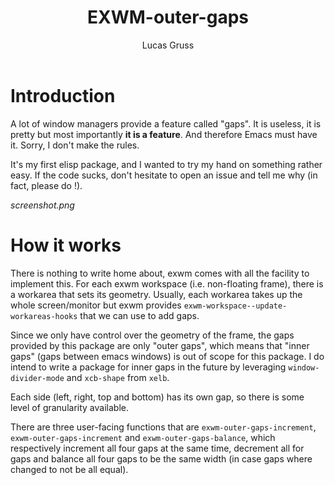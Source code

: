#+TITLE: EXWM-outer-gaps
#+Author: Lucas Gruss

* Introduction

 A lot of window managers provide a feature called "gaps". It is useless, it is
 pretty but most importantly *it is a feature*. And therefore Emacs must have
 it. Sorry, I don't make the rules.

 It's my first elisp package, and I wanted to try my hand on something
 rather easy. If the code sucks, don't hesitate to open an issue and tell me
 why (in fact, please do !).

[[screenshot.png]]

* How it works

  There is nothing to write home about, exwm comes with all the facility to
  implement this. For each exwm workspace (i.e. non-floating frame), there is a
  workarea that sets its geometry. Usually, each workarea takes up the whole
  screen/monitor but exwm provides =exwm-workspace--update-workareas-hooks= that
  we can use to add gaps.

  Since we only have control over the geometry of the frame, the gaps provided
  by this package are only "outer gaps", which means that "inner gaps" (gaps
  between emacs windows) is out of scope for this package. I do intend to write
  a package for inner gaps in the future by leveraging =window-divider-mode= and
  =xcb-shape= from =xelb=.

  Each side (left, right, top and bottom) has its own gap, so there is some
  level of granularity available.

  There are three user-facing functions that are =exwm-outer-gaps-increment=,
  =exwm-outer-gaps-increment= and =exwm-outer-gaps-balance=, which respectively
  increment all four gaps at the same time, decrement all for gaps and balance all
  four gaps to be the same width (in case gaps where changed to not be all equal).
